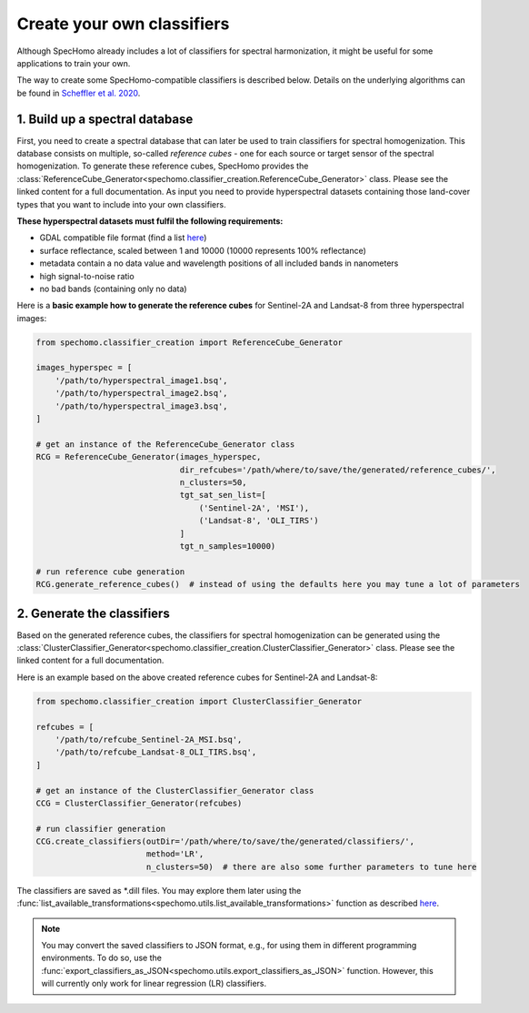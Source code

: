 Create your own classifiers
---------------------------

Although SpecHomo already includes a lot of classifiers for spectral harmonization, it might be useful for some
applications to train your own.

The way to create some SpecHomo-compatible classifiers is described below. Details on the underlying algorithms can be
found in `Scheffler et al. 2020 <https://doi.org/10.1016/j.rse.2020.111723>`__.

1. Build up a spectral database
~~~~~~~~~~~~~~~~~~~~~~~~~~~~~~~

First, you need to create a spectral database that can later be used to train classifiers for spectral homogenization.
This database consists on multiple, so-called *reference cubes* - one for each source or target sensor of the spectral
homogenization. To generate these reference cubes, SpecHomo provides the
:class:`ReferenceCube_Generator<spechomo.classifier_creation.ReferenceCube_Generator>` class. Please see the linked
content for a full documentation. As input you need to provide hyperspectral datasets containing those land-cover types
that you want to include into your own classifiers.

**These hyperspectral datasets must fulfil the following requirements:**

* GDAL compatible file format (find a list `here <http://www.gdal.org/formats_list.html>`__)
* surface reflectance, scaled between 1 and 10000 (10000 represents 100% reflectance)
* metadata contain a no data value and wavelength positions of all included bands in nanometers
* high signal-to-noise ratio
* no bad bands (containing only no data)

Here is a **basic example how to generate the reference cubes** for Sentinel-2A and Landsat-8 from three hyperspectral
images:

.. code-block:: python

    from spechomo.classifier_creation import ReferenceCube_Generator

    images_hyperspec = [
        '/path/to/hyperspectral_image1.bsq',
        '/path/to/hyperspectral_image2.bsq',
        '/path/to/hyperspectral_image3.bsq',
    ]

    # get an instance of the ReferenceCube_Generator class
    RCG = ReferenceCube_Generator(images_hyperspec,
                                  dir_refcubes='/path/where/to/save/the/generated/reference_cubes/',
                                  n_clusters=50,
                                  tgt_sat_sen_list=[
                                      ('Sentinel-2A', 'MSI'),
                                      ('Landsat-8', 'OLI_TIRS')
                                  ]
                                  tgt_n_samples=10000)

    # run reference cube generation
    RCG.generate_reference_cubes()  # instead of using the defaults here you may tune a lot of parameters


2. Generate the classifiers
~~~~~~~~~~~~~~~~~~~~~~~~~~~

Based on the generated reference cubes, the classifiers for spectral homogenization can be generated using the
:class:`ClusterClassifier_Generator<spechomo.classifier_creation.ClusterClassifier_Generator>` class. Please see the
linked content for a full documentation.

Here is an example based on the above created reference cubes for Sentinel-2A and Landsat-8:

.. code-block:: python

    from spechomo.classifier_creation import ClusterClassifier_Generator

    refcubes = [
        '/path/to/refcube_Sentinel-2A_MSI.bsq',
        '/path/to/refcube_Landsat-8_OLI_TIRS.bsq',
    ]

    # get an instance of the ClusterClassifier_Generator class
    CCG = ClusterClassifier_Generator(refcubes)

    # run classifier generation
    CCG.create_classifiers(outDir='/path/where/to/save/the/generated/classifiers/',
                           method='LR',
                           n_clusters=50)  # there are also some further parameters to tune here

The classifiers are saved as *.dill files. You may explore them later using the
:func:`list_available_transformations<spechomo.utils.list_available_transformations>` function as described
`here <http://geomultisens.gitext.gfz-potsdam.de/spechomo/doc/usage/available_transformations.html>`__.

.. note::

    You may convert the saved classifiers to JSON format, e.g., for using them in different programming environments.
    To do so, use the :func:`export_classifiers_as_JSON<spechomo.utils.export_classifiers_as_JSON>` function. However,
    this will currently only work for linear regression (LR) classifiers.
